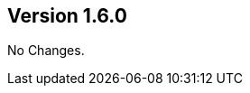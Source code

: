 //
//
//

ifndef::jqa-in-manual[== Version 1.6.0]
ifdef::jqa-in-manual[== Java EE 6 Plugin 1.6.0]

No Changes.

